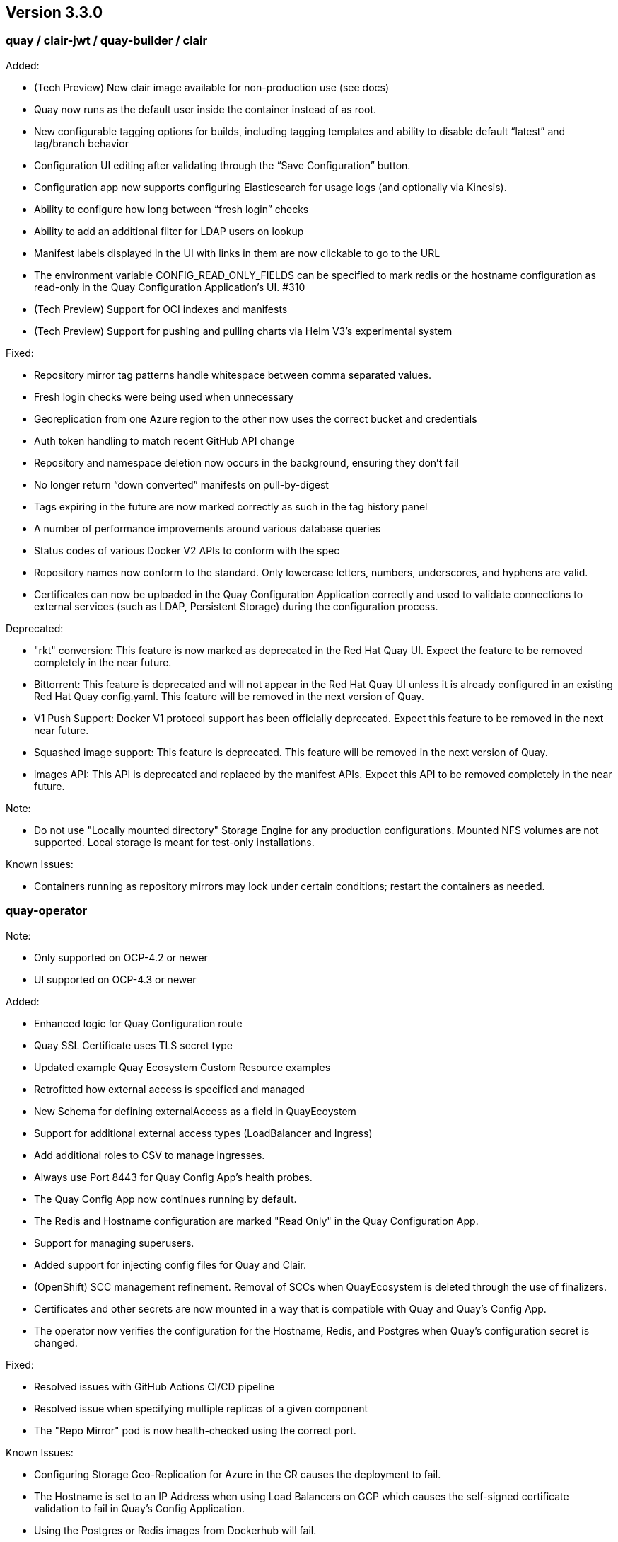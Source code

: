 [[rn-3-300]]
== Version 3.3.0

=== quay / clair-jwt / quay-builder / clair

Added:

* (Tech Preview) New clair image available for non-production use (see docs)
* Quay now runs as the default user inside the container instead of as root.
* New configurable tagging options for builds, including tagging templates and ability to disable default “latest” and tag/branch behavior
* Configuration UI editing after validating through the “Save Configuration” button.
* Configuration app now supports configuring Elasticsearch for usage logs (and optionally via Kinesis).
* Ability to configure how long between “fresh login” checks
* Ability to add an additional filter for LDAP users on lookup
* Manifest labels displayed in the UI with links in them are now clickable to go to the URL
* The environment variable CONFIG_READ_ONLY_FIELDS can be specified to mark redis or the hostname configuration as read-only in the Quay Configuration Application’s UI. #310
* (Tech Preview) Support for OCI indexes and manifests
* (Tech Preview) Support for pushing and pulling charts via Helm V3’s experimental system

Fixed:

* Repository mirror tag patterns handle whitespace between comma separated values.
* Fresh login checks were being used when unnecessary
* Georeplication from one Azure region to the other now uses the correct bucket and credentials
* Auth token handling to match recent GitHub API change
* Repository and namespace deletion now occurs in the background, ensuring they don’t fail
* No longer return “down converted” manifests on pull-by-digest
* Tags expiring in the future are now marked correctly as such in the tag history panel
* A number of performance improvements around various database queries
* Status codes of various Docker V2 APIs to conform with the spec
* Repository names now conform to the standard. Only lowercase letters, numbers, underscores, and hyphens are valid.
* Certificates can now be uploaded in the Quay Configuration Application correctly and used to validate connections to external services (such as LDAP, Persistent Storage) during the configuration process.

Deprecated:

* "rkt" conversion: This feature is now marked as deprecated in the Red Hat Quay UI. Expect the feature to be removed completely in the near future.
* Bittorrent: This feature is deprecated and will not appear in the Red Hat Quay UI unless it is already configured in an existing Red Hat Quay config.yaml. This feature will be removed in the next version of Quay.
* V1 Push Support: Docker V1 protocol support has been officially deprecated. Expect this feature to be removed in the next near future.
* Squashed image support: This feature is deprecated. This feature will be removed in the next version of Quay.
* images API: This API is deprecated and replaced by the manifest APIs. Expect this API to be removed completely in the near future.

Note:

* Do not use "Locally mounted directory" Storage Engine for any production configurations. Mounted NFS volumes are not supported. Local storage is meant for test-only installations.

Known Issues:

* Containers running as repository mirrors may lock under certain conditions; restart the containers as needed.


=== quay-operator

Note:

* Only supported on OCP-4.2 or newer
* UI supported on OCP-4.3 or newer

Added:

* Enhanced logic for Quay Configuration route
* Quay SSL Certificate uses TLS secret type
* Updated example Quay Ecosystem Custom Resource examples
* Retrofitted how external access is specified and managed
* New Schema for defining externalAccess as a field in QuayEcoystem
* Support for additional external access types (LoadBalancer and Ingress)
* Add additional roles to CSV to manage ingresses.
* Always use Port 8443 for Quay Config App's health probes.
* The Quay Config App now continues running by default.
* The Redis and Hostname configuration are marked "Read Only" in the Quay Configuration App.
* Support for managing superusers.
* Added support for injecting config files for Quay and Clair.
* (OpenShift) SCC management refinement. Removal of SCCs when QuayEcosystem is deleted through the use of finalizers.
* Certificates and other secrets are now mounted in a way that is compatible with Quay and Quay's Config App.
* The operator now verifies the configuration for the Hostname, Redis, and Postgres when Quay's configuration secret is changed.

Fixed:

* Resolved issues with GitHub Actions CI/CD pipeline
* Resolved issue when specifying multiple replicas of a given component
* The "Repo Mirror" pod is now health-checked using the correct port.

Known Issues:

* Configuring Storage Geo-Replication for Azure in the CR causes the deployment to fail.
* The Hostname is set to an IP Address when using Load Balancers on GCP which causes the self-signed certificate validation to fail in Quay’s Config Application.
* Using the Postgres or Redis images from Dockerhub will fail.
* For advanced persistance configurations, Quay's PROXY_STORAGE feature is not exposed through the CR and can only be managed through Quay's Config app.
* Quay's Config App will always using TLS; it is not possible to configure it as HTTP-only in the CR.
* Node Ports do not currently work.
* Cloudfront cannot be properly configured using the CR. It can be managed using Quay's configuration app.
* This version of the operator cannot be used for an automatic upgrade due to schema changes in the CR.


=== quay-container-security-operator

Note:

* Only supported on OCP-4.2 or newer

Added:

* View Quay Security Scanner image vulnerability information for images running in a cluster using the OpenShift UI


=== quay-openshift-bridge-operator

Note:

* Only supported on OCP-4.2 or newer

Added:

* Synchronization of OpenShift namespaces as Quay organizations, including managing robot account credentials
* Synchronization of OpenShift ImageStreams as Quay repositories
* Automatically rewrite new Builds making use of ImageStreams to output to Quay
* Automatically import ImageStream tag once build completes





link:https://access.redhat.com/documentation/en-us/red_hat_quay/{producty}/html-single/red_hat_quay_release_notes#rn-3-300[Link to this Release]

